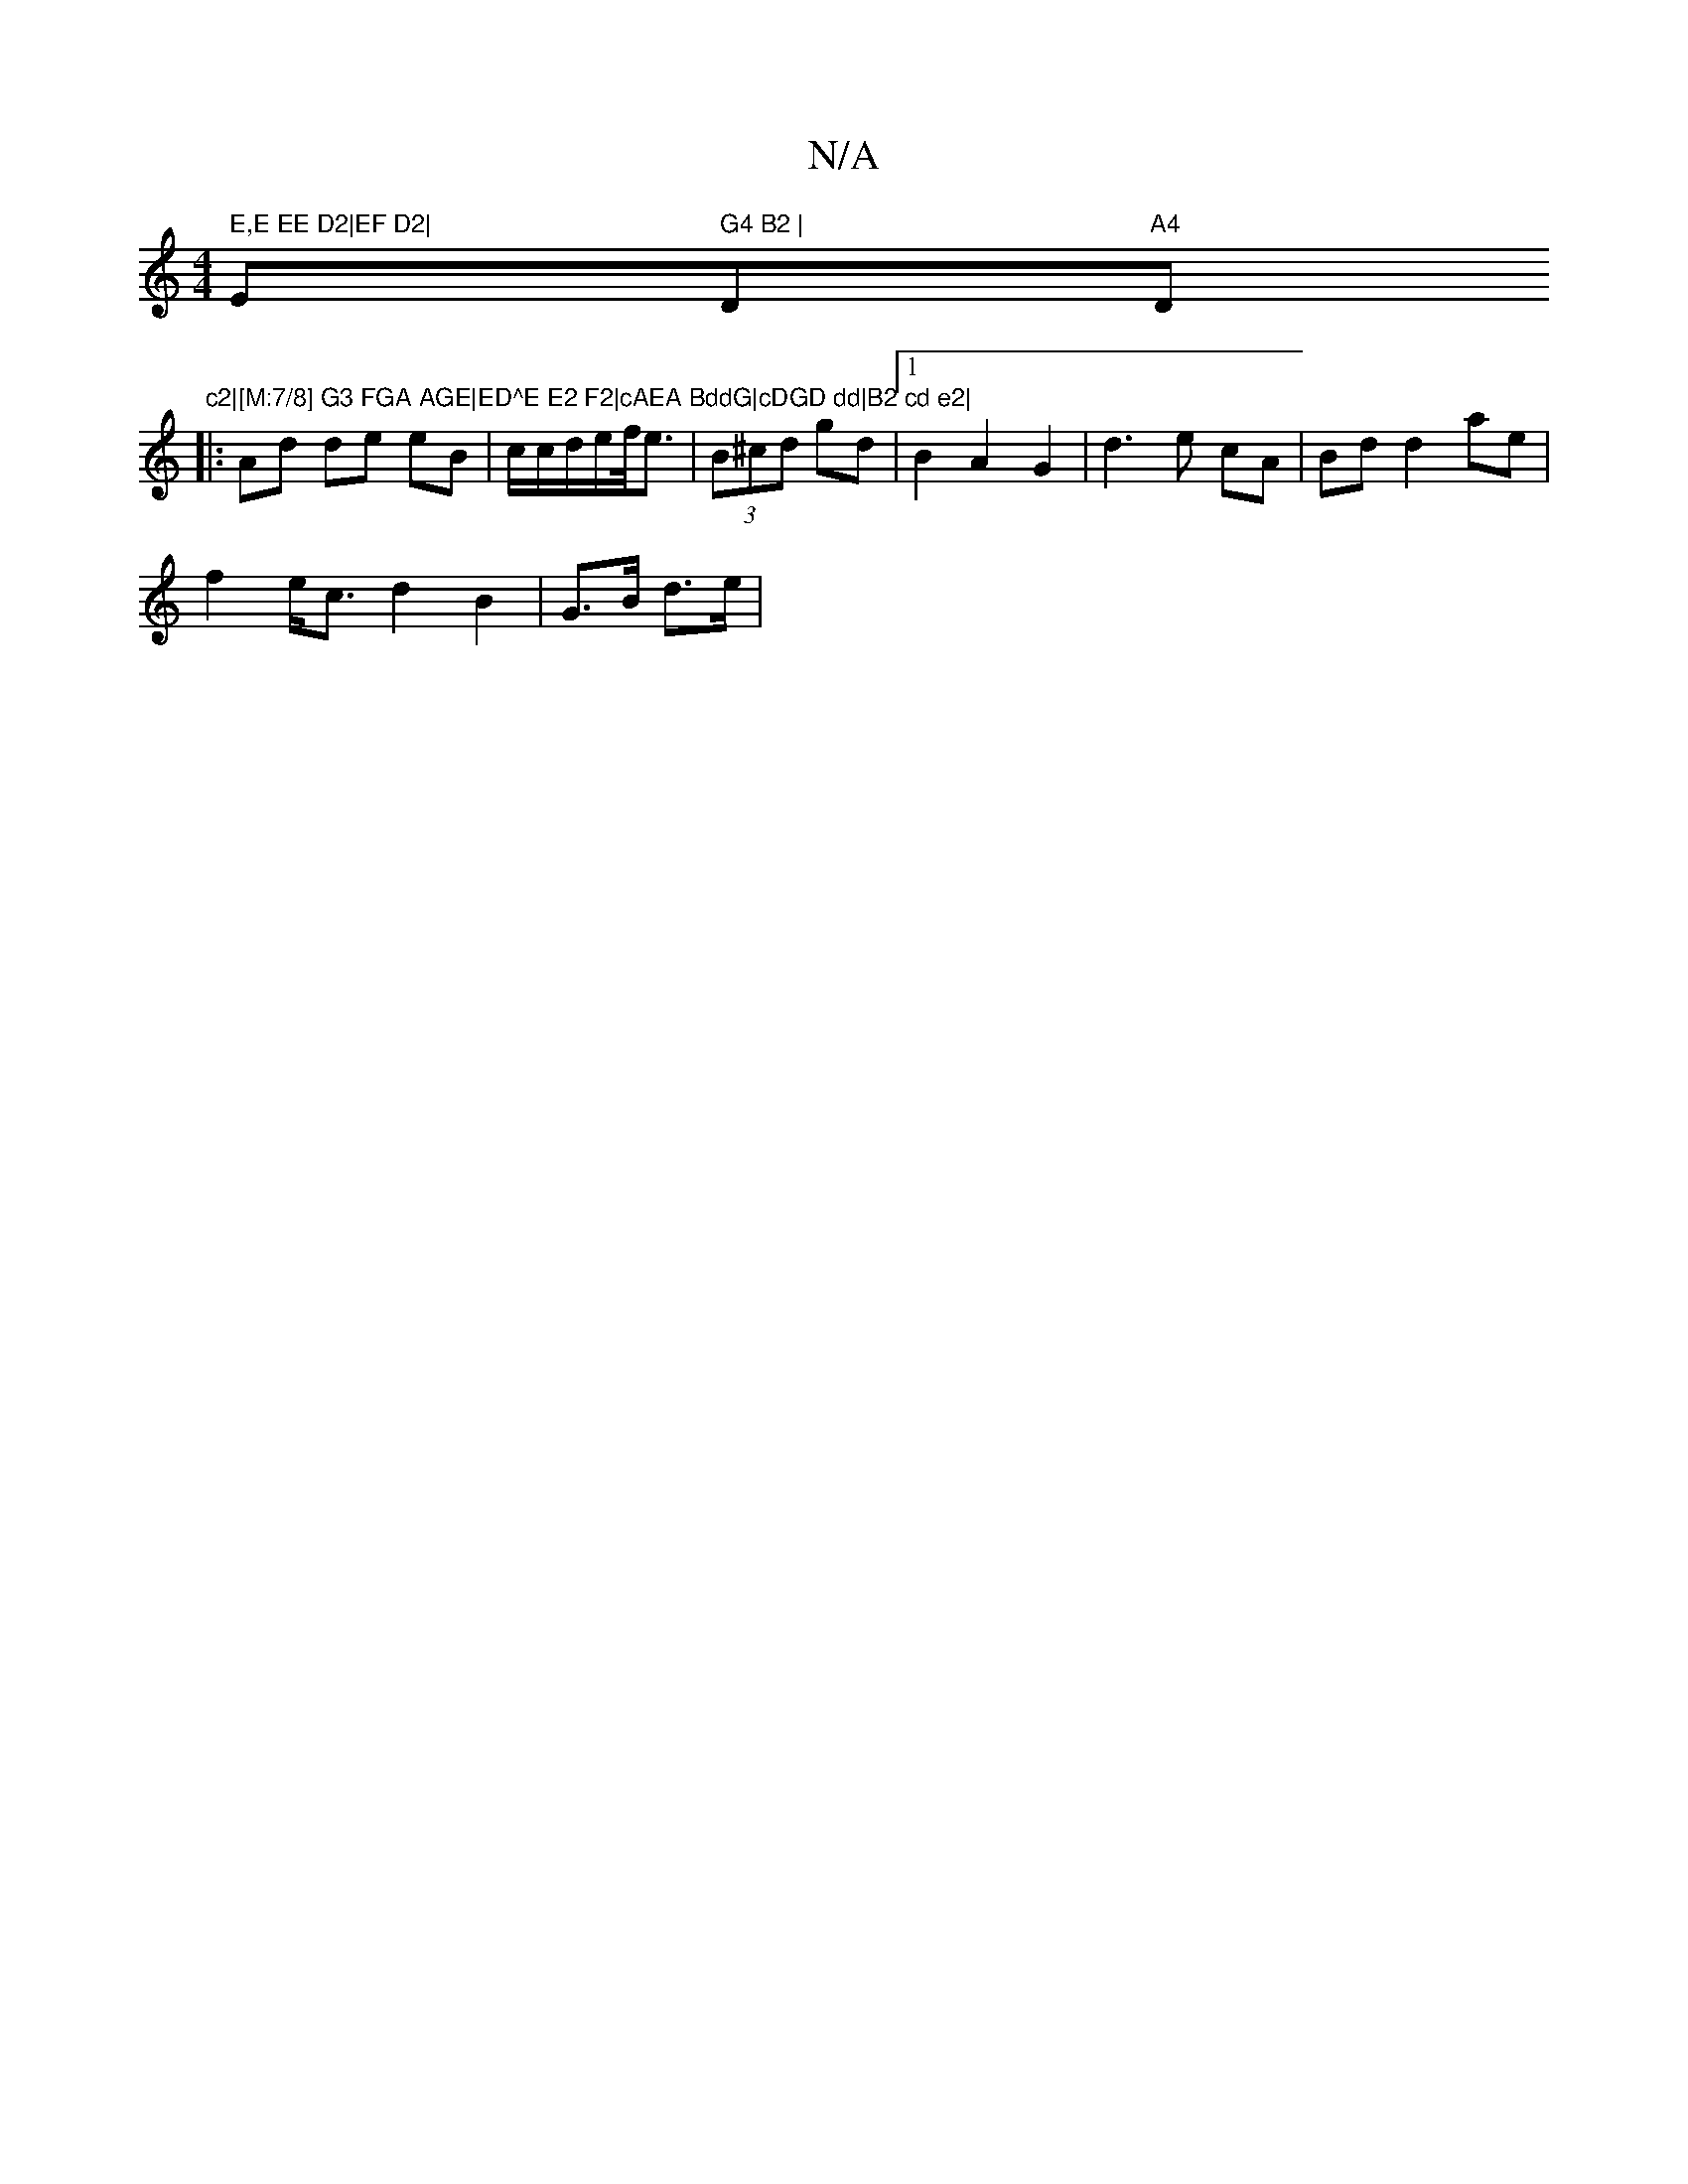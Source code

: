 X:1
T:N/A
M:4/4
R:N/A
K:Cmajor
" E,E EE D2|EF D2|"Em" G4 B2 | "Dm7"A4"Dm"c2|[M:7/8] G3 FGA AGE|ED^E E2 F2|cAEA BddG|cDGD dd|B2 cd e2|
|: Ad de eB | c/2c/2d/2e/2f/4e3/2|(3B^cd gd |1 B2 A2 G2|d3e cA|Bd d2 ae|
f2 e<c d2B2|G>B d>e | (3